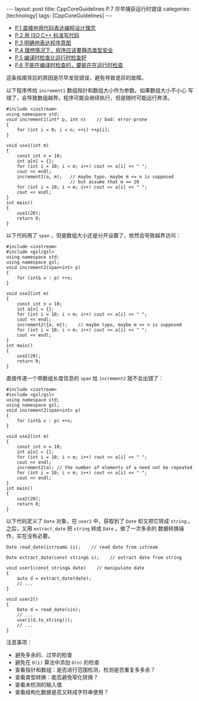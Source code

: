 #+BEGIN_EXPORT html
---
layout: post
title: CppCoreGuidelines P.7 尽早捕获运行时错误
categories: [technology]
tags: [CppCoreGuidelines]
---
#+END_EXPORT

- [[http://kimi.im/2021-12-18-cppcoreguidelines-p1][P.1 直接地用代码表达编程设计理念]]
- [[http://kimi.im/2021-12-20-cppcoreguidelines-p2][P.2 用 ISO C++ 标准写代码]]
- [[http://kimi.im/2021-12-20-cppcoreguidelines-p3][P.3 明确地表达程序意图]]
- [[http://kimi.im/2021-12-21-cppcoreguidelines-p4][P.4 理想情况下，程序应该要静态类型安全]]
- [[http://kimi.im/2021-12-22-cppcoreguidelines-p5][P.5 编译时检查比运行时检查好]]
- [[http://kimi.im/2021-12-23-cppcoreguidelines-p6][P.6 不能在编译时检查的，要能在在运行时检查]]


这条指南背后的原因是尽早发现错误，避免导致诡异的故障。

以下程序传给 ~increment1~ 数组指针和数组大小作为参数。如果数组大小不小心
写错了，会导致数组越界。程序可能会继续执行，但是随时可能运行奔溃。

#+begin_src C++ :results output :exports both :flags -std=c++17 :eval no-export
#include <iostream>
using namespace std;
void increment1(int* p, int n)    // bad: error-prone
{
    for (int i = 0; i < n; ++i) ++p[i];
}

void use1(int m)
{
    const int n = 10;
    int a[n] = {};
    for (int i = 10; i < m; i++) cout << a[i] << " ";
    cout << endl;
    increment1(a, m);   // maybe typo, maybe m <= n is supposed
                        // but assume that m == 20
    for (int i = 10; i < m; i++) cout << a[i] << " ";
    cout << endl;
}
int main()
{
    use1(20);
    return 0;
}
#+end_src

#+RESULTS:
: 24 0 0 10 0 15 1925183920 163 1207703186 32758
: 25 1 1 11 14 21 1925183921 164 1207703187 32759

以下代码用了 ~span~ ，但是数组大小还是分开设置了，依然会导致越界访问：

#+begin_src C++ :results output :exports both :flags -std=c++17 :eval no-export
#include <iostream>
#include <gsl/gsl>
using namespace std;
using namespace gsl;
void increment2(span<int> p)
{
    for (int& x : p) ++x;
}

void use2(int m)
{
    const int n = 10;
    int a[n] = {};
    for (int i = 10; i < m; i++) cout << a[i] << " ";
    cout << endl;
    increment2({a, m});    // maybe typo, maybe m <= n is supposed
    for (int i = 10; i < m; i++) cout << a[i] << " ";
    cout << endl;
}
int main()
{
    use2(20);
    return 0;
}
#+end_src

#+RESULTS:
: 0 0 -2018306080 32758 24 0 0 10 0 19
: 1 1 21 1 281016609 124 1 11 18 21

直接传递一个带数组长度信息的 ~span~ 给 ~increment2~ 就不会出错了：

#+begin_src C++ :results output :exports both :flags -std=c++17 :eval no-export
#include <iostream>
#include <gsl/gsl>
using namespace std;
using namespace gsl;
void increment2(span<int> p)
{
    for (int& x : p) ++x;
}

void use2(int m)
{
    const int n = 10;
    int a[n] = {};
    for (int i = 10; i < m; i++) cout << a[i] << " ";
    cout << endl;
    increment2(a); // the number of elements of a need not be repeated
    for (int i = 10; i < m; i++) cout << a[i] << " ";
    cout << endl;
}
int main()
{
    use2(20);
    return 0;
}
#+end_src

#+RESULTS:
: 0 0 -684714032 32759 24 0 0 10 0 19
: 0 0 10 0 1256192352 76 0 10 18 20

以下代码定义了 ~Date~ 对象，在 ~user2~ 中，获取到了 ~Date~ 却又把它转成
~string~ 。之后，又用 ~extract_date~ 把 ~string~ 转成 ~Date~ 。做了一次多余的
数据转换操作，实在没有必要。

#+begin_src C++ :results output :exports both :flags -std=c++17 :eval no-export
Date read_date(istream& is);    // read date from istream

Date extract_date(const string& s);    // extract date from string

void user1(const string& date)    // manipulate date
{
    auto d = extract_date(date);
    // ...
}

void user2()
{
    Date d = read_date(cin);
    // ...
    user1(d.to_string());
    // ...
}
#+end_src

注意事项：
- 避免多余的、过早的检查
- 避免在 =O(1)= 算法中添加 =O(n)= 的检查
- 查看指针和数组：是否进行范围检测，检测是否重复多多余？
- 查看类型转换：能否避免窄化转换？
- 查看未检测的输入值
- 查看结构化数据是否又转成字符串使用？
